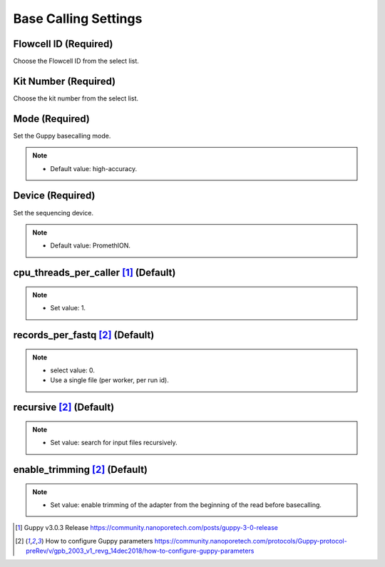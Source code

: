 Base Calling Settings
=====================

.. image:: /img/BasecallingSettings.png

Flowcell ID (Required)
_________________________
Choose the Flowcell ID from the select list.

Kit Number (Required)
________________________
Choose the kit number from the select list.

.. image:: /img/AdvancedBasecallingSettings.png

Mode (Required)
________________
Set the Guppy basecalling mode.

.. note::
  * Default value: high-accuracy.
  
Device (Required)
_________________
Set the sequencing device.

.. note::
  * Default value: PromethION.

cpu_threads_per_caller [1]_ (Default)
_____________________________________

.. note::
  * Set value: 1.

records_per_fastq [2]_ (Default)
_________________________________
.. note::
  * select value: 0.
  * Use a single file (per worker, per run id).

recursive [2]_ (Default)
_________________________
.. note::
  * Set value: search for input files recursively.

enable_trimming [2]_ (Default)
_________________________________
.. note::
  * Set value: enable trimming of the adapter from the beginning of the read before basecalling.


.. [1] Guppy v3.0.3 Release https://community.nanoporetech.com/posts/guppy-3-0-release
.. [2] How to configure Guppy parameters https://community.nanoporetech.com/protocols/Guppy-protocol-preRev/v/gpb_2003_v1_revg_14dec2018/how-to-configure-guppy-parameters
